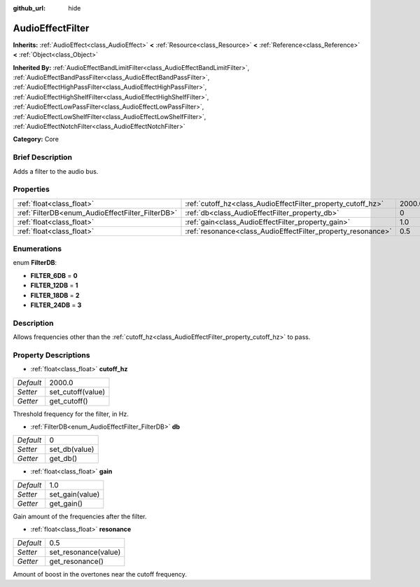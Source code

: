 :github_url: hide

.. Generated automatically by doc/tools/makerst.py in Godot's source tree.
.. DO NOT EDIT THIS FILE, but the AudioEffectFilter.xml source instead.
.. The source is found in doc/classes or modules/<name>/doc_classes.

.. _class_AudioEffectFilter:

AudioEffectFilter
=================

**Inherits:** :ref:`AudioEffect<class_AudioEffect>` **<** :ref:`Resource<class_Resource>` **<** :ref:`Reference<class_Reference>` **<** :ref:`Object<class_Object>`

**Inherited By:** :ref:`AudioEffectBandLimitFilter<class_AudioEffectBandLimitFilter>`, :ref:`AudioEffectBandPassFilter<class_AudioEffectBandPassFilter>`, :ref:`AudioEffectHighPassFilter<class_AudioEffectHighPassFilter>`, :ref:`AudioEffectHighShelfFilter<class_AudioEffectHighShelfFilter>`, :ref:`AudioEffectLowPassFilter<class_AudioEffectLowPassFilter>`, :ref:`AudioEffectLowShelfFilter<class_AudioEffectLowShelfFilter>`, :ref:`AudioEffectNotchFilter<class_AudioEffectNotchFilter>`

**Category:** Core

Brief Description
-----------------

Adds a filter to the audio bus.

Properties
----------

+--------------------------------------------------+--------------------------------------------------------------+--------+
| :ref:`float<class_float>`                        | :ref:`cutoff_hz<class_AudioEffectFilter_property_cutoff_hz>` | 2000.0 |
+--------------------------------------------------+--------------------------------------------------------------+--------+
| :ref:`FilterDB<enum_AudioEffectFilter_FilterDB>` | :ref:`db<class_AudioEffectFilter_property_db>`               | 0      |
+--------------------------------------------------+--------------------------------------------------------------+--------+
| :ref:`float<class_float>`                        | :ref:`gain<class_AudioEffectFilter_property_gain>`           | 1.0    |
+--------------------------------------------------+--------------------------------------------------------------+--------+
| :ref:`float<class_float>`                        | :ref:`resonance<class_AudioEffectFilter_property_resonance>` | 0.5    |
+--------------------------------------------------+--------------------------------------------------------------+--------+

Enumerations
------------

.. _enum_AudioEffectFilter_FilterDB:

.. _class_AudioEffectFilter_constant_FILTER_6DB:

.. _class_AudioEffectFilter_constant_FILTER_12DB:

.. _class_AudioEffectFilter_constant_FILTER_18DB:

.. _class_AudioEffectFilter_constant_FILTER_24DB:

enum **FilterDB**:

- **FILTER_6DB** = **0**

- **FILTER_12DB** = **1**

- **FILTER_18DB** = **2**

- **FILTER_24DB** = **3**

Description
-----------

Allows frequencies other than the :ref:`cutoff_hz<class_AudioEffectFilter_property_cutoff_hz>` to pass.

Property Descriptions
---------------------

.. _class_AudioEffectFilter_property_cutoff_hz:

- :ref:`float<class_float>` **cutoff_hz**

+-----------+-------------------+
| *Default* | 2000.0            |
+-----------+-------------------+
| *Setter*  | set_cutoff(value) |
+-----------+-------------------+
| *Getter*  | get_cutoff()      |
+-----------+-------------------+

Threshold frequency for the filter, in Hz.

.. _class_AudioEffectFilter_property_db:

- :ref:`FilterDB<enum_AudioEffectFilter_FilterDB>` **db**

+-----------+---------------+
| *Default* | 0             |
+-----------+---------------+
| *Setter*  | set_db(value) |
+-----------+---------------+
| *Getter*  | get_db()      |
+-----------+---------------+

.. _class_AudioEffectFilter_property_gain:

- :ref:`float<class_float>` **gain**

+-----------+-----------------+
| *Default* | 1.0             |
+-----------+-----------------+
| *Setter*  | set_gain(value) |
+-----------+-----------------+
| *Getter*  | get_gain()      |
+-----------+-----------------+

Gain amount of the frequencies after the filter.

.. _class_AudioEffectFilter_property_resonance:

- :ref:`float<class_float>` **resonance**

+-----------+----------------------+
| *Default* | 0.5                  |
+-----------+----------------------+
| *Setter*  | set_resonance(value) |
+-----------+----------------------+
| *Getter*  | get_resonance()      |
+-----------+----------------------+

Amount of boost in the overtones near the cutoff frequency.

